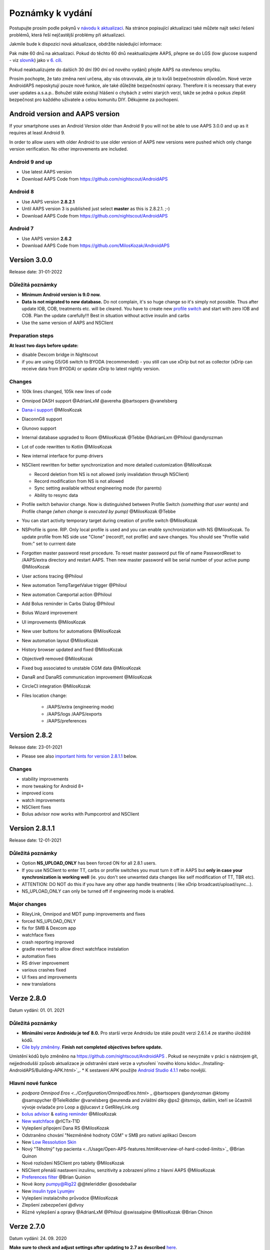 Poznámky k vydání
**************************************************
Postupujte prosím podle pokynů v `návodu k aktualizaci <../Installing-AndroidAPS/Update-to-new-version.html>`_. Na stránce popisující aktualizaci také můžete najít sekci řešení problémů, která řeší nejčastější problémy při aktualizaci.

Jakmile bude k dispozici nová aktualizace, obdržíte následující informace:

.. image:: ../images/AAPS_LoopDisable90days.png
  :alt: Informace o aktualizaci

Pak máte 60 dnů na aktualizaci. Pokud do těchto 60 dnů neaktualizujete AAPS, přepne se do LGS (low glucose suspend - viz `slovník <../Getting-Started/Glossary.html>`_) jako v `6. cíli <../Usage/Objectives.html>`_.

Pokud neaktualizujete do dalších 30 dní (90 dní od nového vydání) přejde AAPS na otevřenou smyčku.

Prosím pochopte, že tato změna není určena, aby vás otravovala, ale je to kvůli bezpečnostním důvodům. Nové verze AndroidAPS neposkytují pouze nové funkce, ale také důležité bezpečnostní opravy. Therefore it is necessary that every user updates a.s.a.p.. Bohužel stále existují hlášení o chybách z velmi starých verzí, takže se jedná o pokus zlepšit bezpečnost pro každého uživatele a celou komunitu DIY. Děkujeme za pochopení.

Android version and AAPS version
====================================
If your smartphone uses an Android Version older than Android 9 you will not be able to use AAPS 3.0.0 and up as it requires at least Android 9. 

In order to allow users with older Android to use older version of AAPS new versions were pushed which only change version verification. No other improvements are included.

Android 9 and up
------------------------------------
* Use latest AAPS version
* Download AAPS Code from https://github.com/nightscout/AndroidAPS

Android 8
------------------------------------
* Use AAPS version **2.8.2.1**
* Until AAPS version 3 is published just select **master** as this is 2.8.2.1. ;-)
* Download AAPS Code from https://github.com/nightscout/AndroidAPS

Android 7
------------------------------------
* Use AAPS version **2.6.2**
* Download AAPS Code from https://github.com/MilosKozak/AndroidAPS

Version 3.0.0
================
Release date: 31-01-2022

Důležitá poznámky
----------------------
* **Minimum Android version is 9.0 now.**
* **Data is not migrated to new database.** Do not complain, it's so huge change so it's simply not possible. Thus after update IOB, COB, treatments etc. will be cleared. You have to create new `profile switch <../Usage/Profiles.html>`_ and start with zero IOB and COB. Plan the update carefully!!! Best in situation without active insulin and carbs
* Use the same version of AAPS and NSClient

Preparation steps
----------------------
**At least two days before update:**

* disable Dexcom bridge in Nightscout

* if you are using G5/G6 switch to BYODA (recommended) - you still can use xDrip but not as collector (xDrip can receive data from BYODA) or update xDrip to latest nightly version.


Changes
----------------------
* 100k lines changed, 105k new lines of code
* Omnipod DASH support @AdrianLxM @avereha @bartsopers @vanelsberg
* `Dana-i support <../Configuration/DanaRS-Insulin-Pump.html>`_ @MilosKozak
* DiaconnG8 support
* Glunovo support
* Internal database upgraded to Room @MilosKozak @Tebbe @AdrianLxm @Philoul @andyrozman
* Lot of code rewritten to Kotlin @MilosKozak
* New internal interface for pump drivers
* NSClient rewritten for better synchronization and more detailed customization @MilosKozak

  * Record deletion from NS is not allowed (only invalidation through NSClient)
  * Record modification from NS is not allowed
  * Sync setting available without engineering mode (for parents)
  * Ability to resync data

* Profile switch behavior change. Now is distinguished between Profile Switch *(something that user wants)* and Profile change *(when change is executed by pump)* @MilosKozak @Tebbe
* You can start activity temporary target during creation of profile switch @MilosKozak
* NSProfile is gone. RIP. Only local profile is used and you can enable synchronization with NS @MilosKozak. To update profile from NS side use "Clone" (record!!, not profile) and save changes. You should see "Profile valid from:" set to currrent date
* Forgotten master password reset procedure. To reset master password put file of name PasswordReset to /AAPS/extra directory and restart AAPS. Then new master password will be serial number of your active pump @MilosKozak
* User actions tracing @Philoul
* New automation TempTargetValue trigger @Philoul
* New automation Careportal action @Philoul
* Add Bolus reminder in Carbs Dialog @Philoul
* Bolus Wizard improvement
* UI improvements @MilosKozak
* New user buttons for automations @MilosKozak
* New automation layout @MilosKozak
* History browser updated and fixed @MilosKozak
* Objective9 removed @MilosKozak
* Fixed bug associated to unstable CGM data @MilosKozak
* DanaR and DanaRS communication improvement @MilosKozak
* CircleCI integration @MilosKozak
* Files location change: 

   * /AAPS/extra (engineering mode) 
   * /AAPS/logs /AAPS/exports 
   * /AAPS/preferences



Version 2.8.2
================
Release date: 23-01-2021

* Please see also `important hints for version 2.8.1.1 <../Installing-AndroidAPS/Releasenotes.html#important-hints>`_ below.

Changes
----------------------
* stability improvements
* more tweaking for Android 8+
* improved icons
* watch improvements
* NSClient fixes
* Bolus advisor now works with Pumpcontrol and NSClient

Version 2.8.1.1
================
Release date: 12-01-2021

Důležitá poznámky
----------------------
* Option **NS_UPLOAD_ONLY** has been forced ON for all 2.8.1 users. 
* If you use NSClient to enter TT, carbs or profile switches you must turn it off in AAPS but **only in case your synchronization is working well** (ie. you don't see unwanted data changes like self modification of TT, TBR etc). 
* ATTENTION: DO NOT do this if you have any other app handle treatments ( like xDrip broadcast/upload/sync...).
* NS_UPLOAD_ONLY can only be turned off if engineering mode is enabled.

Major changes
----------------------
* RileyLink, Omnipod and MDT pump improvements and fixes
* forced NS_UPLOAD_ONLY
* fix for SMB & Dexcom app
* watchface fixes
* crash reporting improved
* gradle reverted to allow direct watchface instalation
* automation fixes
* RS driver improvement
* various crashes fixed
* UI fixes and improvements
* new translations

Verze 2.8.0
================
Datum vydání: 01. 01. 2021

Důležitá poznámky
----------------------
* **Minimální verze Androidu je teď 8.0.** Pro starší verze Androidu lze stále použít verzi 2.6.1.4 ze starého úložiště kódů. 
* `Cíle byly změněny. <../Usage/Objectives.html#objective-3-prove-your-knowledge>`_ **Finish not completed objectives before update.**
Umístění kódů bylo změněno na https://github.com/nightscout/AndroidAPS . Pokud se nevyznáte v práci s nástrojem git, nejjednodušší způsob aktualizace je odstranění staré verze a vytvoření `nového klonu kódu<../Installing-AndroidAPS/Building-APK.html>`_.
* K sestavení APK použijte `Android Studio 4.1.1 <https://developer.android.com/studio/>`_ nebo novější.

Hlavní nové funkce
----------------------
* `podpora Omnipod Eros <../Configuration/OmnipodEros.html>` _ @bartsopers @andyrozman @ktomy @samspycher @TeleRiddler @vanelsberg @eurenda and zvláštní díky @ps2 @itsmojo, dalším, kteří se ůčastnili vývoje ovladače pro Loop a @jlucasvt z GetRileyLink.org 
* `bolus advisor <../Configuration/Preferences.html#bolus-advisor>`_ & `eating reminder <../Getting-Started/Screenshots.html#eating-reminder>`_ @MilosKozak 
* `New watchface <../Configuration/Watchfaces.html#new-watchface-as-of-androidaps-2-8>`_ @rICTx-T1D
* Vylepšení připojení Dana RS @MilosKozak 
* Odstraněno chování "Nezměněné hodnoty CGM" v SMB pro nativní aplikaci Dexcom
* New `Low Ressolution Skin <../Configuration/Preferences.html#skin>`_
* Nový "Těhotný" typ pacienta <../Usage/Open-APS-features.html#overview-of-hard-coded-limits>`_ @Brian Quinon
* Nové rozložení NSClient pro tablety @MilosKozak 
* NSClient přenáší nastavení inzulinu, senzitivity a zobrazení přímo z hlavní AAPS @MilosKozak 
* `Preferences filter <../Configuration/Preferences.html>`_ @Brian Quinion
* Nové ikony pumpy@Rig22 @@teleriddler @osodebailar
* New `insulin type Lyumjev <../Configuration/Config-Builder.html#lyumjev>`_
* Vylepšení instalačního průvodce @MilosKozak 
* Zlepšení zabezpečení @dlvoy 
* Různé vylepšení a opravy @AdrianLxM @Philoul @swissalpine  @MilosKozak @Brian Chinon 

Verze 2.7.0
================
Datum vydání: 24. 09. 2020

**Make sure to check and adjust settings after updating to 2.7 as described** `here <../Installing-AndroidAPS/update2_7.html>`__.

Abyste mohli pokračovat v používání `Automatizace <../Usage/Automation.html>`_, potřebujete alespoň spustit plnění `cíle 11 <../Usage/Objectives.html#objective-11-automation>`_ (všechny předchozí cíle musí být splněny, aby šlo spustit cíl 11). If for example you did not finish the exam in `objective 3 <../Usage/Objectives.html#objective-3-prove-your-knowledge>`_ yet, you will have to complete the exam before you can start `objective 11 <../Usage/Objectives.html#objective-11-automation>`_. Neovlivní to cíle, které jste již dokončili. Splněné cíle zůstanou zachovány!

Hlavní nové funkce
----------------------
* interní použití vkládání závislostí, aktualizací knihoven, kódu přepsaného do kotlinu @MilosKozak @AdrianLxM
* využití modulů pro pumpy Dana @MilosKozak
* `nový vzhled, výběr vzhledu <../Getting-Started/Screenshots.html>`_ @MilosKozak
* nový `vzhled stavových indikátorů <../Configuration/Preferences.html#status-lights>`_ @MilosKozak
* `multiple graphs support <../Getting-Started/Screenshots.html#section-f-main-graph>`_ @MilosKozak
* `Pomocník s profilem <../Configuration/profilehelper.html>`_ @MilosKozak
* vizualizace `dynamického nastavení cílové glykémie <../Getting-Started/Screenshots.html#visualization-of-dynamic-target-adjustment>`_ @Tornado-Tim
* nový `vzhled Nastavení <../Configuration/Preferences.html>`_ @MilosKozak
* vylepšení SMB algoritmu @Tornado-Tim
* `Režim pozastavení nízké glykémie <../Configuration/Preferences.html#aps-mode>`_ @Tornado-Tim
* `oznámení vyžadovaných sacharidů <../Configuration/Preferences.html#carb-required-notification>`_ @twain47 @Tornado-Tim
* odstraněn plugin Ošetření (přesunut do pluginu Akce) @MilosKozak
* `nový šifrovaný formát zálohy nastavení <../Usage/ExportImportSettings.html>`_ @dlvoy
* `nová SMS TOTP autentizace <../Children/SMS-Commands.html>`_ @dlvoy
* `nové SMS příkazy - PUMP CONNECT, DISCONNECT <../Children/SMS-Commands.html#commands>`_ @Lexsus
* lepší podpora nízkých bazálů na pumpách Dana @Mackwe
* drobná vylepšení pro pumpu Insight @TebbeUbben @MilosKozak
* `"System default" volba jazyka nastaveného v telefonu <../Configuration/Preferences.html#general>`_ @MilosKozak
* vektorové ikony @Philoul
* `set neutral temps for MDT pump <../Configuration/MedtronicPump.html#configuration-of-phone-androidaps>`_ @Tornado-Tim
* vylepšení prohlížení historie @MilosKozak
* odstraněn OpenAPS MA algoritmus @Tornado-Tim
* odstraněna Oref0 senzitivita @Tornado-Tim
* `Zabezpečení heslem nebo biometrií <../Configuration/Preferences.html#protection>`_ pro nastavení, bolus @MilosKozak
* `nový spouštěč automatizace (trigger) <../Usage/Automation.html>`_ @PoweRGbg
* `Open Humans nahrávač dat <../Configuration/OpenHumans.html>`_ @TebbeUbben @AdrianLxM
* Nová dokumentace @Achim

Verze 2.6.1.4
================
Datum vydání: 04. 05. 2020

K sestavení APK použijte `Android Studio 3.6.1 <https://developer.android.com/studio/>`_ nebo novější.

Hlavní nové funkce
----------------------
* Insight: Deaktivace vibrací na bolus pro firmware verze 3 - druhý pokus
* Jinak je stejná jako verze 2.6.1.3. Aktualizace není povinná. 

Verze 2.6.1.3
================
Datum vydání: 03. 05. 2020

K sestavení APK použijte `Android Studio 3.6.1 <https://developer.android.com/studio/>`_ nebo novější.

Hlavní nové funkce
------------------
* Insight: Deaktivace vibrací na bolus pro firmware verze 3
* Jinak je stejná jako verze 2.6.1.2. Aktualizace není povinná. 

Verze 2.6.1.2
================
Datum vydání: 19. 04. 2020

K sestavení APK použijte `Android Studio 3.6.1 <https://developer.android.com/studio/>`_ nebo novější.

Hlavní nové funkce
------------------
* Oprava pádů pro Insight
* Jinak je stejná jako verze 2.6.1.1. Pokud nejste ovlivněni touto chybou, nemusíte provádět upgrade.

Verze 2.6.1.1
================
Datum vydání: 06. 04. 2020

K sestavení APK použijte `Android Studio 3.6.1 <https://developer.android.com/studio/>`_ nebo novější.

Hlavní nové funkce
------------------
* Řeší problém s příkazem SMS CARBS při použití Combo pumpy
* Jinak je stejná jako verze 2.6.1. Pokud nejste ovlivněni touto chybou, nemusíte provádět upgrade.

Verze 2.6.1
==============
Datum vydání: 21. 03. 2020

K sestavení APK použijte `Android Studio 3.6.1 <https://developer.android.com/studio/>`_ nebo novější.

Hlavní nové funkce
------------------
* Allow to enter only ``https://`` in NSClient settings
* Fixed `BGI <../Getting-Started/Glossary.html>`_ displaying bug on watches
* Fixed small UI bugs
* Fixed Insight crashes
* Fixed future carbs with Combo pump
* Fixed `LocalProfile -> NS sync <../Configuration/Config-Builder.html#upload-local-profiles-to-nightscout>`_
* Insight alerts improvements
* Improved detection of boluses from pump history
* Fixed NSClient connection settings (wifi, charging)
* Fixed sending of calibrations to xDrip

Verze 2.6.0
==============
Datum vydání: 29. 02. 2020

K sestavení APK použijte `Android Studio 3.6.1 <https://developer.android.com/studio/>`_ nebo novější.

Hlavní nové funkce
------------------
* Drobné úpravy vzhledu (úvodní obrazovka...)
* Careportal tab / menu removed - more details `here <../Usage/CPbefore26.html>`__
* Nový `plugin Místního profilu <../Configuration/Config-Builder.html#local-profile-recommended>`_

  * Do místního profilu lze nyní uložit více než 1 profil
  * Profily lze kopírovat a upravovat
  * Možnost nahrát profily do NS
  * Stará přepnutí profilu lze kopírovat do nového profilu v Místním profilu (včetně posunu času a procentuální změny)
  * Vertikální výběr hodnot pro cíle
* Odstraněn Jednoduchý profil
* `Extended bolus <../Usage/Extended-Carbs.html#extended-bolus>`_ feature - closed loop will be disabled
* Plugin MDT: Opravena chyba s duplicitními záznamy
* Jednotky se nezadávají v profilu, ale v obecném nastavení aplikace
* Přidáno nové nastavení do průvodce spuštěním
* Jiné UI a interní vylepšení
* `Komplikace pro Wear <../Configuration/Watchfaces.html>`_
* Nové `SMS příkazy <../Children/SMS-Commands.html>`_ BOLUS-MEAL, SMS, CARBS, TARGET, HELP
* Opravená podpora jazyků
* Cíle: `Možnost vrátit se zpět <../Usage/Objectives.html#go-back-in-objectives>`_, Dialogové okno s ukazatelem průběhu
* Automatizace: `možnost třídění <../Usage/Automation.html#sort-automation-rules>`_
* Automatizace: opravena chyba, kdy byla automatizace spuštěna s vypnutou smyčkou
* Nový stavový řádek pro Combo
* Vylepšení trendových šipek
* Opravena synchronizace dočasných cílů s NS
* Nová položka Statistika
* Povolen Rozložený bolus v režimu otevřené smyčky
* Podpora výstrah systému Android 10
* Nové překlady

Verze 2.5.1
==================================================
Datum vydání: 31. 10. 2019

Please note the `important notes <../Installing-AndroidAPS/Releasenotes.html#important-notes-2-5-0>`_ and `limitations <../Installing-AndroidAPS/Releasenotes.html#is-this-update-for-me-currently-is-not-supported>`_ listed for `version 2.5.0 <../Installing-AndroidAPS/Releasenotes.html#version-2-5-0>`__. 
* Fixed a bug in the network state receiver that lead to crashes with many (not critical but would waste a lot of energy re-calculating things).
* New versioning that will allow to do minor updates without triggering the update-notification.

Verze 2.5.0
==================================================
Datum vydání: 26. 10. 2019

.. _important-notes-2-5-0:

Důležité poznámky
--------------------------------------------------
* Please use `Android Studio Version 3.5.1 <https://developer.android.com/studio/>`_ or newer to `build the apk <../Installing-AndroidAPS/Building-APK.html>`_ or `update <../Installing-AndroidAPS/Update-to-new-version.html>`_.
* If you are using xDrip `identify receiver <../Configuration/xdrip.html#identify-receiver>`_ must be set.
* If you are using Dexcom G6 with the patched Dexcom app you will need the version from the `2.4 folder <https://github.com/dexcomapp/dexcomapp/tree/master/2.4>`_.
* Glimp is supported from version 4.15.57 and newer.

Je tato aktualizace pro mě? Aktuálně NENÍ podporováno
--------------------------------------------------
* Android 5 and lower
* Poctech
* 600SeriesUploader
* Upravené Dexcom aplikace z adresáře 2.3

Hlavní nové funkce
--------------------------------------------------
* Interní změna targetSDK na 28 (Android 9), podpora jetpack
* RxJava2, Okthttp3, podpora Retrofit
* Old `Medtronic pumps <../Configuration/MedtronicPump.html>`_ support (RileyLink need)
* New `Automation plugin <../Usage/Automation.html>`_
* Allow to `bolus only part <../Configuration/Preferences.html#advanced-settings-overview>`_ from bolus wizard calculation
* Vykreslování aktivity inzulínu
* Adjusting IOB predictions by autosens result
* New support for patched Dexcom apks (`2.4 folder <https://github.com/dexcomapp/dexcomapp/tree/master/2.4>`_)
* Ověření podpisu
* Povolit vynechání cílů pro uživatele OpenAPS
* New `objectives <../Usage/Objectives.html>`_ - exam, application handling
  (If you started at least objective "Starting on an open loop" in previous versions exam is optional.)
* Opravena chyba v ovladačích Dana, kde byl hlášen nesprávný čas
* Fixed bug in `SMS communicator <../Children/SMS-Commands.html>`_

Verze 2.3
==================================================
Datum vydání: 25. 04. 2019

Hlavní nové funkce
--------------------------------------------------
* Důležitá bezpečnostní oprava pro Insight (opravdu důležité, pokud používáte Insight!)
* Oprava prohlížeče historie
* Oprava výpočtů delta
* Aktualizace překladů
* Kontrola verze a varování při updatu gradle
* Lepší automatické testování
* Oprava potenciálního pádu v AlarmSound Service (díky @lee-b !)
* Oprava vysílání dat glykémií (nyní funguje nezávisle na SMS oprávnění!)
* Nový nástroj pro kontrolu nové verze


Verze 2.2.2
==================================================
Datum vydání: 07. 04. 2019

Hlavní nové funkce
--------------------------------------------------
* Oprava Autosens: deaktivace dočasného cíle zvýší/sníží cíl
* Nové překlady
* Opravy ovladače pro Insight
* Oprava SMS pluginu


Verze 2.2
==================================================
Datum vydání: 29. 03. 2019

Hlavní nové funkce
--------------------------------------------------
* `DST fix <../Usage/Timezone-traveling.html#time-adjustment-daylight-savings-time-dst>`_
* Aktualizace Wear
* `SMS plugin <../Children/SMS-Commands.html>`_ update
* Návrat k předchozímu cíli.
* Zastavení smyčky, je-li úložiště telefonu plné


Verze 2.1
==================================================
Podpora Accu-Chek <0>Insight</0> (od Tebbe Ubben a JamOrHam)

Hlavní nové funkce
--------------------------------------------------
* `Accu-Chek Insight <../Configuration/Accu-Chek-Insight-Pump.html>`_ support (by Tebbe Ubben and JamOrHam)
* Stavové indikátory na obrazovce přehledu (Nico Schmitz)
* Pomoc při přechodu na letní čas (Roumen Georgiev)
* Oprava zpracování názvů profilů z NS (Johannes Mockenhaupt)
* Oprava blokování UI (Johannes Mockenhaupt)
* Podpora aktualizované upravené aplikace pro G5 (Tebbe Ubben a Milos Kozak)
* Podpora zdrojů glykémie G6, Poctech, Tomato, Eversense (Tebbe Ubben a Milos Kozak)
* Oprava zakázání SMB z nastavení (Johannes Mockenhaupt)

Různé
--------------------------------------------------
* If you are using non default ``smbmaxminutes`` value you have to setup this value again


Verze 2.0
==================================================
Datum vydání: 03. 11. 2018

Hlavní nové funkce
--------------------------------------------------
* oref1/SMB support (`oref1 documentation <https://openaps.readthedocs.io/en/latest/docs/Customize-Iterate/oref1.html>`_) Be sure to read the documentation to know what to expect of SMB, how it will behave, what it can achieve and how to use it so it can operate smoothly.
* `_Accu-Chek Combo <../Configuration/Accu-Chek-Combo-Pump.html>`_ pump support
* Průvodce nastavením: provede vás procesem úvodního nastavení AndroidAPS

Nastavení k přizpůsobení při přechodu od AMA k SMB
--------------------------------------------------
* Cíl 10 musí být zahájen, aby byly SMB povolené (SMB záložka obecně ukazuje, která omezení jsou aktivní)
* maxIOB now includes _all_ IOB, not just added basal. To znamená, že pokud je k jídlu poslaný bolus 8 U a maxIOB je 7 U, tak SMB nic nepošle, dokud IOB neklesne pod 7 U.
* výchozí hodnota min_5m_carbimpact se změnila z 3 na 8 při přechodu od AMA k SMB. If you are upgrading from AMA to SMB, you have to change it manually
* Při vytváření AndroidAPS 2.0 apk mějte na paměti: Konfigurace na vyžádání není aktuální verzí pluginu Android Gradle podporována! Jestliže vytváření apk selže s chybou "on demand configuration", proveďte následující změnu:

  * Otevřete okno Preferences klepnutím na File > Settings (na platformě Mac, Android Studio > Preferences).
  * V levé části pak na Build, Execution, Deployment > Compiler.
  * Odtrhněte Configure on demand.
  * Klikněte na Apply nebo OK.

Hlavní stránka
--------------------------------------------------
* Horní pruh umožňuje pozastavení/zakázání smyčky, zobrazení/úpravu profilu a k zahájení/ukončení dočasných cílů (DC). DC používají výchozí nastavení. Nová možnost DC Hypoglykémie je vysoký dočasný cíl, který má smyčce zabránit, aby příliš agresivně překorigovala dokrmové sacharidy na odvrácení hypoglykémie.
* Tlačítka ošetření: staré tlačítko ošetření je stále dostupné, ale ve výchozím nastavení je skryté. Viditelnost tlačítek může být nově nastavitelná. New insulin button, new carbs button (including `eCarbs/extended carbs <../Usage/Extended-Carbs.html>`_)
* `Colored prediction lines <../Getting-Started/Screenshots.html#prediction-lines>`_
* Možnost zobrazit pole poznámky v dialogových oknech inzulínu/sacharidů/kalkulátoru/plnění, poznámka se pak nahrává do NS
* Aktualizované dialogové okno plnění umožňuje plnění samotné a navíc vložení ošetřujících vstupů pro výměnu kanyly a výměnu zásobníku

Hodinky
--------------------------------------------------
* Oddělená varianta sestavení byla zrušena, nyní se pro sestavení používá varianta full. Abyste mohli používat ovládání bolusů z hodinek, povolte nejdřív toto nastavení na telefonu
* Průvodce se nyní ptá jenom na sacharidy (a procenta, pokud je to povoleno v nastavení hodinek). Nyní lze konfigurovat v nastavení na telefonu, které parametry jsou zahrnuty do výpočtu
* potvrzení a informační zprávy nyní fungují také na wear 2.0
* Přidána volba eSacharidy v nabídce

Nové pluginy
--------------------------------------------------
* PocTech aplikace jako zdroj glykémie
* Upravená Dexcom aplikace jako zdroj glykémie
* Oref1 plugin citlivosti

Různé
--------------------------------------------------
* Nové výsuvné okno k zobrazení všech pluginů. Pluginy označené jako viditelné jsou nadále ve vrchním pruhu (oblíbené)
* Přepracovaná Konfigurace a Cíle, přídány popisky
* Nová ikona aplikace
* Spousty vylepšení a oprav chyb
* Nightscout-independent alerts if pump is unreachable for a longer time (e.g. depleted pump battery) and missed BG readings (see *Local alerts* in settings)
* Možnost ponechat obrazovku trvale zapnutou
* Možnost zobrazovat upozornění jako Android notifikace
* Rozšířené filtrování (dovolující mít povolené SMB i více než 6 h po jídle) je podporováno Dexcom upravenou aplikací a xDripem v nativním módu.
